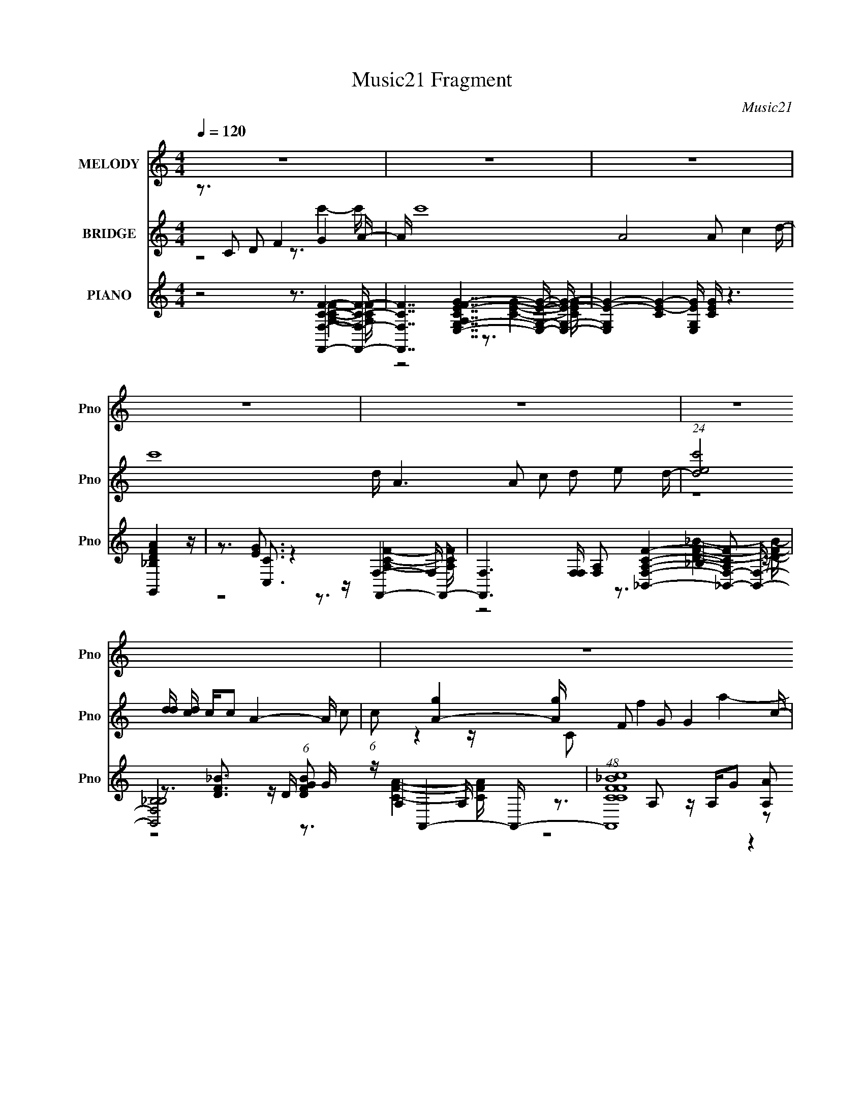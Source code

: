 X:1
T:Music21 Fragment
C:Music21
%%score 1 ( 2 3 ) ( 4 5 6 7 8 9 )
L:1/16
Q:1/4=120
M:4/4
I:linebreak $
K:none
V:1 treble nm="MELODY" snm="Pno"
V:2 treble nm="BRIDGE" snm="Pno"
V:3 treble 
L:1/4
V:4 treble nm="PIANO" snm="Pno"
V:5 treble 
V:6 treble 
V:7 treble 
V:8 treble 
L:1/8
V:9 treble 
L:1/8
V:1
 z16 | z16 | z16 | z16 | z16 | z16 | z16 | z16 | z16 | z16 | z3 c2 d2f2 d2g2a3- | a16- | %12
 ac2a2 g2g2 f2 f4 d- | d f15- | f3 c2 d2 f2 (6:5:1d8 f- | f g15- | g3c2 d2f2 g2 a4- a- | %17
 a7 a4 g4- g- | g3c2 d2f2 d2 g4 a- | a16- | ac2a2 g2g2 f2 f4 d- | d f15- | f3c2 d2f2 d6 f- | %23
 f3 g8- g4- g- | g3c2 d2f2 g2 a4- a- | a7 a4 g4- g- | g3 (3:2:1c4 d2 f4 g4 a- | a a8 a2 c'4 d'- | %28
 d' a6 a2 c'2d'2 e'2d'- | d' (3:2:1e'4 d'3 c'3 c'2 a4- a- | a7 a2 g2 a4 c'- | c'4- c' a4 g2d3f2- | %32
 f7 f2 g2a2 g2g- | gf2f3 f3d2 g4- g- | g3c2 d2 f4 g4 a- | a a8 a2 c'4 d'- | %36
 (6:5:1d'2 a6 a2 c'2 d'2 (3:2:1e'4 d'- | d' e'4 d'3 c'4 c'2 a4- a- | a7 a2 g2 a4 c'- | %39
 c'4- c' a4 g2d3f2- | f7 d2 (3:2:1c4 d4 f- | f3f3 f3a2 g4- g- | gd2d3 f3 g4 f3- | f8- f3 z4 z | %44
 z16 | z16 | z16 | z16 | z16 | z16 | z16 | z16 | z3 c2 d2f2 d2g3a2- | a16- | %54
 a c2 a3 g2 g2 f2 f4 d- | d f15- | f3 c2 d2 f2 (6:5:1d8 f- | f g15- | g4 c2 d2 f2 g2 a4- a- | %59
 a7 a4 g4- g- | g3c2 d2f2 d2 g4 a- | a16- | ac2a2 g2g2 f2 f4 d- | d f15- | f3c2 d2f2 d6 f- | %65
 f3 g8- g4- g- | g3c2 d2f2 g2 a4- a- | a7 a4 g4- g- | g3 (3:2:1c4 d2 f4 g4 a- | a a8 a2 c'4 d'- | %70
 d' a6 a2 c'2d'2 e'2d'- | d' (3:2:1e'4 d'3 c'3 c'2 a4- a- | a7 a2 g2 a4 c'- | %73
 c'4- c' a4- g2 a d4 f- | f7 z f2g2 ag2g- | g f2 f3 f4 d2 g4- g- | g3c2 d2 f4 g4 a- | %77
 a a8 a2 c'4 d'- | d' a6 a2 c'2d'2 e'2d'- | d' e'2 d'3 c'4 c' z a4- a- | a7 a2 g2 a4 c'- | %81
 c'4- c' a4 g2 d4 f- | f7 d2 c2 d4- d | f4 f z2 f3 a2 g4- g- | gd2 z d3f2 g4 f3- | fg2 f8 z4 z | %86
 z3 ^c2 _e2 ^f4 ^g4 _b- | b _b8 b2 ^c'4 _e'- | e' _b6 b2 ^c'2_e'2 f'2e'- | %89
 e' f'2 _e'3 ^c'4 c' z _b4- b- | b4- b _b4 ^g2 b4 ^c'- | c'4- c' _b4 ^g2 _e4 ^f- | %92
 f7 ^f2 ^g2_b2 g2g- | g^f2_e'3 ^c'3f2 ^g4- g- | g z2 ^c2 _e2 ^f4 ^g4 _b- | b _b8 b2 ^c'4 _e'- | %96
 e' _b6 b2 ^c'2_e'2 f'2e'- | e' f'2 _e'3 ^c'4 c' z _b4- b- | b7 _b2 ^g2 b4 ^c'- | %99
 c'4- c' _b4 ^g2_e2^f3- | f7 _e2 ^c2e3 z ^f- | f3^f3 f3_b2^g2 z3 | z _e2 e4 ^f4 ^g4 f- | %103
 f4- f z8 z3 | z7 _e2 ^c2 e4 ^f- | f3^f3 f3 _b4 ^g3- | g16- | g3 z8 z _e2>e2- | e2 ^f7 ^g4 f3- | %109
 f16- | f8- f3 z4 z |] %111
V:2
 z3 C2 D2 F4 G4 A- | A c'16- A8 A2 c4 d- | c'16- d A6 A2 c2 d2 e2 d- | %3
 (24:17:1[c'ed]8[dd]/3 [dc]2/3 c7/3c2 A4- A- | (6:5:1c2 [A-g]4 [gA]4/3 F2 G2 G4 c- | %5
 c [acGA]7A GF D4 F- | F7 c'16- D2 F2 G3 G2- | (24:13:1[c'GG]8[GG]5/3 F3D2 G4- G- | %8
 g16- G4- G F4 F2 E4- E- | g8- E8- g E3 z4 z | z16 | z16 | z16 | z16 | z16 | z16 | z16 | z16 | %18
 z16 | z16 | z16 | z16 | z16 | z16 | z16 | z16 | z16 | z16 | z16 | z16 | z16 | z16 | z16 | z16 | %34
 z16 | z16 | z16 | z16 | z16 | z16 | z16 | z16 | z16 | z16 | z3 f3 (3:2:1e4 z2 (3:2:1d8- | %45
 (3:2:2d4 z8 z8 | z2 f4 z2 f3 z4 z | (48:29:2c16 z8 | (3:2:6z4 f4 e4- e/ z4 _B8- | %49
 (48:29:1B16 f4 (3:2:1c2 c d7 | z8 z4 z c3 | d f3 g a4- a z6 | z16 | z3 e7 z f4- f- | %54
 f2 z c'7 z e4- e- | e8- e2 z f4- f- | f8 z8 | z3 A8 _B4- B- | (24:17:1B8 f6 z2 f4- f- | %59
 f8- f3 e4- e- | e2 z14 | z2 g8 z a4- a- | a4- c'7 a z e4- e- | e3 f8- f z4 | a2 z c'6 z2 f4- f- | %65
 f8- f3 z4 z | z7 d4 c'4- c'- | c'8- c'4- c' z3 | z8 z3 a4- a- | a8- a3 g4- g- | g8- g2 z f4- f- | %71
 f8- f2 z d4- d- | d4 g4 a4 d4- d- | (48:29:1d16 f4 g4- g- | g4- f7 g z2 c'4- c'- | c'8 z7 f- | %76
 f2 z e4 f3 z a4- a- | a8- a3 g4- g- | g8- g2 z f4- f- | (48:41:1f16 d4 g- | g3 a4 c'8- c'- | %81
 c'8- c'2 z6 | z15 _b- | b3a3 z f4 g4- g- | g6 z4 z c'4- c'- | c'4- c' z8 z3 | z16 | z16 | z16 | %89
 z16 | z3 ^f2 z =f z2 ^c z _B4- B- | B3 e6 _B4 z2 ^G4- G- | G3 ^F7 (24:19:1z8 | z8 z3 ^C2 _E2^F- | %94
 F z2 ^F2 ^G2_B3 z2 B4- | B4 (3:2:2z16 ^c2 | z _e z3 f2 (12:11:2z4 e8- | (3:2:2e8 z16 | z16 | %99
 z8 z3 ^c'4- c'- | c'3 _b8- b4- b | z8 z3 ^g4- g- | g12 ^f4- f- | f8 z8 |] %104
V:3
 z2 z3/4 c'- c'/4- | x8 | x8 | (12:11:2z4 c/- | z z/4 C/ f a- a/4- | z7/4 g c'- c'/4- | x8 | %7
 z7/4 f g- g/4- | x8 | x25/4 | x4 | x4 | x4 | x4 | x4 | x4 | x4 | x4 | x4 | x4 | x4 | x4 | x4 | %23
 x4 | x4 | x4 | x4 | x4 | x4 | x4 | x4 | x4 | x4 | x4 | x4 | x4 | x4 | x4 | x4 | x4 | x4 | x4 | %42
 x4 | x4 | z2 c3/4 z z/4 | x4 | (3:2:4z2 e z c2- | x4 | z2 f2- | x23/4 | z15/4 d/4- | %51
 z2 z/4 g3/2 z/4 | x4 | x4 | x4 | x4 | x4 | x4 | x14/3 | x4 | x4 | x4 | x9/2 | z2 z3/4 a- a/4- | %64
 x4 | x4 | x4 | x4 | x4 | x4 | x4 | x4 | x17/4 | x14/3 | x19/4 | x4 | x4 | x4 | x4 | x14/3 | x4 | %81
 x4 | x4 | x4 | x4 | x4 | x4 | x4 | x4 | x4 | z2 z3/4 _e- e/4- | x5 | x49/12 | x4 | x4 | x4 | x4 | %97
 x4 | x4 | x4 | x4 | x4 | x17/4 | x4 |] %104
V:4
 z8 z3 [F,,F,CF]4- [F,,F,CF]- | [F,,F,CF]7 [A,CFE,-G,-E-G-]7 [E,G,EG]- [E,G,EG]- | %2
 [E,G,EG]4- [CEG]4- [E,G,EG] [CEG] z6 [G,,_B,DFA]4 z | z3 [C,C]3 z4 z F,,4- F,,- | %4
 [F,,F,]6 [F,F,] [F,A,]2 [A,CF_B,,F,]4- [_B,,-F,-A,CF]2 [B,,F,]- | %5
 [B,,F,_B,B,]8 (6:5:1[DFBG]2 G/3 z A,,4- A,,- | (48:25:1[A,,CFcCF_B]16 [A,A]2 x2/3 G,,4- G,,- | %7
 [G,,_B,F]8 (24:23:1[D,C,,-C,,-]8 [C,,G,]/3- G,11/3- G, | [C,,C,-C,C,]8 (6:5:1[G,C]2 F x/3 C,, z4 | %9
 [C,-cg-c'-g-c'-]16 C,3 | [gc']2 x6 z3 [F,,F,]4- [F,,F,]- | [F,,F,]16- [CFA]4 [CFA]4 | %12
 [F,,F,]2 x [E,,E,CEG]4 z4 D,4- D,- | [D,CFAA,]15 (24:17:1A,8 | [CFD,]3 D,4 F2 _B z G,,4- G,,- | %15
 (96:49:1[G,,F_B,A,-]32 A, (6:5:1B,2 | [A,G,,]2 (6:5:2[G,,B,F]34/5 z4 _B,,4- B,,- | %17
 [B,,D_B]7 [_BF,] [F,C,-]6 [C,-B,] [B,C,-]7 | (48:25:1[C,Fc]16 [CfF,-F,-]8 G,8 | %19
 [CAF,,-]4 [F,,F,]7- [F,F,,]- [F,,-F,]3 F,,- | %20
 (6:5:1[F,,F,]2 F,/3 z [E,,CEG]3 z (3:2:2C4 z2 D,4- D,- | [A,AfGe]6 (6:5:1D2 [D,-A,-A,]16 D,7 | %22
 z A,2C3 z E z F z _B,,4- B,,- | [DFB_B,-]2 [_B,B,,]3- [B,,-B,B,B,]13 F,16- B,,6 F,6 | %24
 z _B,3 z [B,F] z G2 c7 | [C,FA]8 (24:17:1[CC,,-]8 [C,,-G,]4/3 (12:11:1[G,C,,-]28/11 | %26
 [C,,FC,CG]6 [C,D,,CF]2 [D,,CF] [E,,G] z F,,4- F,,- | %27
 (48:25:1[F,,CCFAC]16 [F,AE,,E,]4[E,,E,]5/3 z2 | [CE,]3 [E,G]5 z c2 D,4- D,- | %29
 [D,EAFA]8 (24:17:1[DGC,-]8 [C,-A,]4/3 [A,C,-]14/3 | %30
 (48:25:1[C,GfeC]16 [CC]2/3 [CA_B,,-]7/3 [_B,,-A,]11/3 [A,B,,-]13/3 | %31
 (48:25:1[B,,DF_BD_B,F]16 [F,GA,,-A,,-]8 B,2 | %32
 (48:25:1[A,,CCFAC]16 [CA,]2/3 [A,cG,,]10/3G,,2/3 (3:2:2G,4 z/ | %33
 (6:5:3[DFB_B,]2 [_B,A,]7 [A,_B]24/17 _B5/3 c2[C,c]3 z C- | %34
 (6:5:1[CD]2 D10/3 z [Ge]2 z G z F,,3 z F,- | (6:5:1[F,A,]2 A,16/3 G2 (3:2:2A4 z2 G,3- | %36
 (12:7:1[G,Cc]4 [CcE,]5/3 [E,CGGc]19/3 x2/3 D,4- D,- | %37
 (48:25:1[D,EGFAFc]16 [A,FAC,-]6 [C,-D]2/3 [DC,-]7/3 | %38
 (3:2:1C,/ x2/3 (3:2:2A8 z C2 A2 _B,,4- B,,- | [B,,CGCF]8 B, (24:23:1[F,A,,-A,,]8 | %40
 [A,A]2 z3 [CG]2 z2 F2 G,,4- G,,- | [G,,A,-A,F,]7 (24:23:1[D,FC,-]8 [C,F,]/3- [F,C,]11/3- F, | %42
 [C,Fc]6 z4 z F,,4- F,,- | [F,,F,A,]8 z C7- | (12:7:1C4 [F,,F,]4 [A,F]3 x5/3 _B,,4- B,,- | %45
 [B,,-_B,B,]16 B,,7 | z (3:2:2_B,8 z8 A,,4- A,,- | (96:53:1[E,A,A,]32 [CE] A,,16- A,,6 | %48
 [CG]3 G2 G,2C z D7 | F [G,,D,]16- G,,7 | (24:19:1[D,GG,]8 [G,G,]2/3 [G,F]4/3[FC]5/3 z C,,4- C,,- | %51
 [C,,C,]16- C,,3 | (3:2:1C,4 x16/3 z3 [F,,F,]4- [F,,F,]- | [F,,F,]16- [CFA]4 [CFA]4 | %54
 [F,,F,]2 x [E,,E,CEG]4 z4 D,4- D,- | [D,CFAA,]15 (24:17:1A,8 | [CFD,]3 D,4 F2 _B z G,,4- G,,- | %57
 (96:61:1[G,,G,_B-]32 [B,F]2 | [BG,]3 [G,F-] F3- F x3 C,4- C,- | %59
 (24:17:1[G,C-C]8 [CC,-]/3 [C,G,]47/3- C,6 | [G,c_b]6 x5 F,4- F,- | %61
 [CAF,,-]4 [F,,F,]7- [F,F,,]- [F,,-F,]3 F,,- | %62
 (6:5:1[F,,F,]2 F,/3 z [E,,CEG]3 z (3:2:2C4 z2 D,4- D,- | [A,AfGe]6 (6:5:1D2 [D,-A,-A,]16 D,7 | %64
 z A,2C3 z E z F z _B,,4- B,,- | [DFB_B,-]2 [_B,B,,]3- [B,,-B,B,B,]13 F,16- B,,6 F,6 | %66
 z _B,3 z [B,F] z G2 c7 | [C,FA]8 (24:17:1[CC,,-]8 [C,,-G,]4/3 (12:11:1[G,C,,-]28/11 | %68
 [C,,FC,CG]6 [C,D,,CF]2 [D,,CF] [E,,G] z F,,4- F,,- | %69
 (48:25:1[F,,CCFAC]16 [F,AE,,E,]4[E,,E,]5/3 z2 | [CE,]3 [E,G]5 z c2 D,4- D,- | %71
 [D,EAFA]8 (24:17:1[DGC,-]8 [C,-A,]4/3 [A,C,-]14/3 | %72
 (48:25:1[C,GfeC]16 [CC]2/3 [CA_B,,-]7/3 [_B,,-A,]11/3 [A,B,,-]13/3 | %73
 (48:25:1[B,,DF_BD_B,F]16 [F,GA,,-A,,-]8 B,2 | %74
 (48:25:1[A,,CCFAC]16 [CA,]2/3 [A,cG,,]10/3G,,2/3 (3:2:2G,4 z/ | %75
 (6:5:3[DFB_B,]2 [_B,A,]7 [A,_B]24/17 _B5/3 c2[C,c]3 z C- | %76
 (6:5:1[CD]2 D10/3 z [Ge]2 z G z F,,3 z F,- | (6:5:1[F,A,]2 A,16/3 G2 (3:2:2A4 z2 G,3- | %78
 (12:7:1[G,Cc]4 [CcE,]5/3 [E,CGGc]19/3 x2/3 D,4- D,- | %79
 (48:25:1[D,EGFAFc]16 [A,FAC,-]6 [C,-D]2/3 [DC,-]7/3 | %80
 (3:2:1C,/ x2/3 (3:2:2A8 z C2 A2 _B,,4- B,,- | [B,,CGCF]8 B, (24:23:1[F,A,,-A,,]8 | %82
 [A,A]2 z3 [CG]2 z2 F2 G,,4- G,,- | [G,,A,-A,F,]7 (24:23:1[D,FC,,-]8 [C,,F,]4/3- F,8/3- F, | %84
 [C,,G,CDEFc]6 [C,C,]3 [C,F,,F,A,CF]3 (3:2:2[F,,F,A,CF] z2 [F,,F,A,]2- | [F,,F,A,] F,4 A,3 z C7- | %86
 (12:7:1[C^F,-]4 [^F,-F,,F,]5/3 [F,,F,F,]7/3 [A,F]3 [F,,F,-]4 [F,-B,CF]5/3 F,- | %87
 [F,^GfG^c]7 [G^cf] f3 [CF,-F,-]6 F3 | [F,^G]2 F C x2 z _e2 f2 _E,4- E,- | %89
 [E,F^F_B^c]8[^cE] [E^f^C,-]6 [B,C,-]7 | %90
 [C,_E^CF^G,^F]6 [^G,^FG,] [G,^C,G,^G^c]3 [CB,,^F,B,]2 [B,,^F,B,]2 [CF_B] z | %91
 z [B,,^F,]7 z ^G z _B,,4- B,,- | %92
 [B,,^C]2 [B,_B,,_B,CF_B]2 [_B,,_B,CF_B] z [B,,B,C^G] z2 [A,,=B]2 ^G,,4- G,,- | %93
 [G,,B,B,^C_E,_E]7 [E,B,^F]4 [G,^C,,^C,^G,C=F_E,,-]4_E,,- | E,, F,,7 z ^G z ^F,,4- F,,- | %95
 [F,,^C^GC_B^F,]8 F,2 x [F,,_B,DF]3 z B, | [F,-_B,^G]4 F, _E2F2 [E,,FG] z _E,,2 (3:2:2_E,4 z/ | %97
 [F,^F,^G]8 [^GF] _B z ^C,4- C, | z (3:2:2E2 z [^F,,^CE_B]4 ^F, z C^c B,,4- B,,- | %99
 (48:25:2[B,,_E^F^cEB]16 [B,^G]2 (3:2:1[^GF,]/ [F,_B,,-B,,-]20/3 | %100
 [B,,^C^G]3 (3:2:1[^C^GB,] B,/3 x _E,4 ^F z ^G,,3 z ^G,- | %101
 G, [EFB_B,]3 z _E z ^F z ^G2 [^C,^F,]4- [C,F,]- | %102
 (24:17:1[C,F,^G,-G,]8 G,/3 z ^f z ^g2 ^F,4- F,- | %103
 [F,_B=B^C]8 (6:5:1[F^G]2 [^GC]/3 C5/3 x4/3 C2^F | z ^G2[^C_B]3 z4 z [B,,B,_E=B]4- [B,,B,EB]- | %105
 [B,,B,EB]7 [F,FB^C,-]7 ^C,2- | (192:119:1[C,^C-]64 [CFG] | ^c'3 C6 g z8 z2 | z14 ^F,,2- | %109
 [B,C^C,-]3 [^C,-FF,,-]13 F,,22- F,,14 | ^G C,16- F,16- (3:2:1F/ _B ^c B2 _e2 f ^f ^g | %111
 (6:5:1F,16 C,8- _b ^c'2 C,4- (3:2:1^f'2 C, (3:2:1z4 |] %112
V:5
 z8 z3 [A,CF]4- [A,CF]- | z8 z3 [CEG]4- [CEG]- | x21 | z3 [EG]3 z4 z F,4- F,- | z8 z3 _B,4 z | %5
 z3 [DF_B]3 z D z3 A,4 A,- | z3 A,2 z A,G2 z2 (3:2:2[DF_B]4 z2 G,- | %7
 z3 (3:2:2D4 z2 G, z3 [G,C]4- [G,C]- x14/3 | z3 G,2 z6 C,4- C,- | z8 z2 (3:2:2f4 z4 x3 | %10
 z8 z3 [A,CF]4 z | x24 | z8 z3 A,4- A,- | z8 z3 [CF]4- [CF]- x14/3 | z3 A,3 z7 A,3- | %15
 z3 A,4 G2 z2 _B,4- B,- x3 | z3 [A,F]4- [A,F] z3 [D_B]4- [DB] | z3 (3:2:2F4 z8 [Fc]4 C- x6 | %18
 z3 G2 z6 [CA]4- [CA]- x25/3 | z4 z C2F z [CA]3 z [CG]2 z | z4 z (3:2:2E,4 z2 c3 z A,3- | %21
 z2 D3 z6 [CC] z4 x44/3 | z3 G2 A, z4 z [DF_B]4- [DFB]- | z3 D z (3:2:4F4 z2 [C_B]4 z2 [CA]3 x30 | %24
 z3 C3 z4 z C,4- C,- | z3 G z3 G, z3 (3:2:2[CEGc]4 z2 C x4/3 | z8 z3 [CFA]4- [CFA] | %27
 z4 z (3:2:2F,4 z4 C4- C- | z3 A,3 z A, z3 [CF]3 z D- | z7 A, z3 [EGc]4 C- x11/3 | %30
 z4 (3:2:2C2 z2 c2 z2 [Ad]2F,3- x10/3 | z3 (3:2:2_B,4 z8 A,3 z A,- x7/3 | %32
 z4 z A,3 z3 [DF_B]4- [DFB]- | z3 D z (3:2:2F4 z4 [Fc]3 z2 | z [Af] z E4 D z d2[Gc]2 C,2 z | %35
 z3 C4 z4 E,4- E,- | z3 G,4 z4 [Cc] z A,3- | z4 D2 z A, z3 [_EGc]3 z C x4/3 | %38
 z3 [F,,C_EG]3 z4 z [DFA]4 _B,- | z3 (3:2:2_B,4 z2 B, z3 (3:2:2[CEA]4 z2 C x2/3 | %40
 z8 z3 [DF_B]4 F,- | z4 z _B,3 z3 [G,CE]3 z2 x11/3 | z8 z3 [CFA]3 z2 | %43
 z7 (3:2:2F,4 z2 [F,,F,]4- [F,,F,]- | z8 z3 [CDF]4- [CDF] | z4 z (3:2:2F4 z2 d z3 [D_B] z2 x7 | %46
 z3 [CF]2 z6 E,4- E,- | z4 z E3 z c z4 z C- x74/3 | z3 E,3 z4 z G,,4- G,,- | z4 z G,6 z2 G,3- x8 | %50
 z8 z3 [G,CDE]4 z | z3 G, z C2F z G2 c4 z x3 | z8 z3 [A,CF]4 z | x24 | z8 z3 A,4- A,- | %55
 z8 z3 [CF]4- [CF]- x14/3 | z3 A,3 z4 z [_B,F]4- [B,F]- | z3 _B,2 D2E2 F7- x19/3 | %58
 z3 c3 z4 z [CF]4 G,- | z3 F2 G z4 z c'2 z3 x35/3 | z8 z3 [CA]4- [CA]- | %61
 z4 z C2F z [CA]3 z [CG]2 z | z4 z (3:2:2E,4 z2 c3 z A,3- | z2 D3 z6 [CC] z4 x44/3 | %64
 z3 G2 A, z4 z [DF_B]4- [DFB]- | z3 D z (3:2:4F4 z2 [C_B]4 z2 [CA]3 x30 | z3 C3 z4 z C,4- C,- | %67
 z3 G z3 G, z3 (3:2:2[CEGc]4 z2 C x4/3 | z8 z3 [CFA]4- [CFA] | z4 z (3:2:2F,4 z4 C4- C- | %70
 z3 B,3 z B, z3 [CF]3 z D- | z7 A, z3 [EGc]4 C- x11/3 | z4 (3:2:2C2 z2 c2 z2 [Ad]2F,3- x10/3 | %73
 z3 (3:2:2_B,4 z8 A,3 z A,- x7/3 | z4 z A,3 z3 [DF_B]4- [DFB]- | z3 D z (3:2:2F4 z4 [Fc]3 z2 | %76
 z [Af] z E4 D z d2[Gc]2 C,2 z | z3 C4 z4 E,4- E,- | z3 G,4 z4 [Cc] z A,3- | %79
 z4 D2 z A, z3 [_EGc]3 z C x4/3 | z3 [F,,C_EG]3 z4 z [DFA]4 _B,- | %81
 z3 (3:2:2_B,4 z2 B, z3 (3:2:2[CEA]4 z2 C x2/3 | z8 z3 [DF_B]4 F,- | z4 z _B,3 z2 C,6- x11/3 | %84
 z8 z3 [F,,CF]2 z [CF] z | z2 [F,,F,A,CF]2 z2 [F,,F,A,CF]2 z3 [F,,F,]4- [F,,F,]- | %86
 z2 _B, z ^C z6 ^f4- f- | z8 z3 [^G_e]4 F- x4 | z ^c4 z6 [_B^f]3 z _E- | z8 z3 [^Gf]2^G,3- x6 | %90
 z8 z3 [_E^FB]2 z3 | z B,3 z B,3 z3 _B,2 z2 B,- | z8 z3 [_E^FB]2_E,3- | z7 F2 z4 z [_B,^C^F] z | %94
 z [^G,^C] z3 F,4 z2 [_B,C^F]3 z C | z3 ^F,2 z8 =F,3- | z8 z3 [_B,^C]4 F,- | %97
 z3 ^C z ^F z4 z [E^G]3 z C | z2 (3:2:4^F2 z2 ^C,4 z4 [_EFB^c]4 B,- | %99
 z3 B,3 z [^F,B,] z2 _B2<[^CF^G]2 z C x | z3 _B, z ^C2[^F,C] z3 [_E^FB]4- [EFB]- | %101
 z3 B,2 z6 [^G,^C]4 z | z3 ^C3 z4 z (3:2:2[^c_b]4 z2 ^F- | z8 z _B3 z4 | z8 z3 [^F,^FB]4- [F,FB]- | %105
 z8 z4 z [^C^F^G]3- | z8 z3 ^c2 z ^g2- x74/3 | x20 | z14 [_B,^C]2- | z4 ^F,12- x36 | x127/3 | %111
 x100/3 |] %112
V:6
 x16 | x16 | x21 | z8 z3 [A,CF]4- [A,CF]- | z8 z3 [DF_B]4- [DFB]- | z8 z3 [CFA]4- [CFA] | %6
 z8 z4 z D,3- | z8 z3 F4- F- x14/3 | z3 [CF]3 z8 z2 | x19 | x16 | x24 | z8 z3 [CFA]4- [CFA] | %13
 x62/3 | z4 z C z8 z _B,- | z8 z4 z F3- x3 | z8 z4 z F,3- | z8 z4 z G,3- x6 | z8 z3 F4- F x25/3 | %19
 z8 z3 F, z4 | z8 z3 (3:2:2[CF]4 z2 D- | z8 z3 F3 z2 x44/3 | z15 F,- | x46 | z8 z3 [CF]3 z C- | %25
 z8 z4 z C,3- x4/3 | z15 F,- | z8 z3 E4- E | z4 z (3:2:2[CG]4 z4 A4 z | z8 z4 z A,3- x11/3 | %30
 z15 _B,- x10/3 | z8 z3 [CFA]4- [CFA] x7/3 | z8 z3 c z3 A,- | z8 z4 z G,2 z | z3 [Af]2 z8 z3 | %35
 z4 z F z4 z [CG]3 z C | z8 z3 [FA]4 D- | z8 z4 z G,3 x4/3 | z4 z (3:2:2F,4 z8 F,3- | %39
 z8 z4 z A,3- x2/3 | z8 z4 z D,3- | x59/3 | x16 | z8 z3 [A,F]4- [A,F]- | x16 | z7 _B2 z7 x7 | %46
 z8 z3 G,3 z2 | z7 G2 z7 x74/3 | z8 z3 _B,4 z | z7 (3:2:2F4 z8 C- x8 | x16 | x19 | x16 | x24 | %54
 z8 z3 [CFA]4- [CFA] | x62/3 | z4 z C z8 z2 | x67/3 | x16 | x83/3 | z8 z3 F4- F | z8 z3 F, z4 | %62
 z8 z3 (3:2:2[CF]4 z2 D- | z8 z3 F3 z2 x44/3 | z15 F,- | x46 | z8 z3 [CF]3 z C- | %67
 z8 z4 z C,3- x4/3 | z15 F,- | z8 z3 E4- E | z4 z (3:2:2[CG]4 z4 A4 z | z8 z4 z A,3- x11/3 | %72
 z15 _B,- x10/3 | z8 z3 [CFA]4- [CFA] x7/3 | z8 z3 c z3 A,- | z8 z4 z G,2 z | z3 [Af]2 z8 z3 | %77
 z4 z F z4 z [CG]3 z C | z8 z3 [FA]4 D- | z8 z4 z G,3 x4/3 | z4 z (3:2:2F,4 z8 F,3- | %81
 z8 z4 z A,3- x2/3 | z8 z4 z D,3- | z8 z2 [G,CE]4 z2 x11/3 | z8 z3 A3 z2 | %85
 z7 F, z3 [A,F]4- [A,F]- | z8 z4 z ^C3- | z8 z4 z ^C3- x4 | z8 z4 z _B,3- | z8 z3 ^f z3 ^C- x6 | %90
 x16 | z [_E^FB]4 z6 [^C=F_B]4 z | z15 ^G,- | x16 | z ^G2 z4 [^C^F] z4 z ^F,3- | x16 | %96
 z8 z3 ^F4- F- | z8 z4 z ^G,3 | z3 ^G z8 z ^F,3- | z8 z4 z _B,3- x | z4 z (3:2:2^c4 z8 _E,2 z | %101
 z8 z3 [^F^c]4- [Fc] | z4 z ^c z7 ^C3- | x16 | x16 | x16 | z12 ^f2 z2 x74/3 | x20 | z15 ^F- | %109
 z6 ^G, z ^C z (3:2:2_E2 z2 ^G z F- x36 | x127/3 | x100/3 |] %112
V:7
 x16 | x16 | x21 | x16 | x16 | x16 | x16 | x62/3 | x16 | x19 | x16 | x24 | x16 | x62/3 | x16 | %15
 x19 | z15 _B,- | x22 | x73/3 | x16 | z8 z3 A3 z2 | z8 z3 A4- A x44/3 | x16 | x46 | z8 z4 z G,3- | %25
 x52/3 | x16 | z8 z3 G4- G- | z8 z3 c z A,3- | x59/3 | x58/3 | x55/3 | x16 | x16 | x16 | x16 | %36
 x16 | x52/3 | x16 | x50/3 | x16 | x59/3 | x16 | x16 | x16 | x23 | z8 z3 [CE]4- [CE]- | x122/3 | %48
 z8 z3 F4- F- | z8 z c2 z4 z x8 | x16 | x19 | x16 | x24 | x16 | x62/3 | x16 | x67/3 | x16 | x83/3 | %60
 x16 | x16 | z8 z3 A3 z2 | z8 z3 A4- A x44/3 | x16 | x46 | z8 z4 z G,3- | x52/3 | x16 | %69
 z8 z3 G4- G- | z8 z3 c z A,3- | x59/3 | x58/3 | x55/3 | x16 | x16 | x16 | x16 | x16 | x52/3 | %80
 x16 | x50/3 | x16 | z8 z2 [DE]4 z2 x11/3 | x16 | z12 ^F,,4- | z15 ^F- | x20 | x16 | x22 | x16 | %91
 x16 | x16 | x16 | x16 | x16 | x16 | x16 | x16 | x17 | x16 | x16 | x16 | x16 | x16 | x16 | x122/3 | %107
 x20 | x16 | z8 z3 F z4 x36 | x127/3 | x100/3 |] %112
V:8
 x8 | x8 | x21/2 | x8 | x8 | x8 | x8 | x31/3 | x8 | x19/2 | x8 | x12 | x8 | x31/3 | x8 | x19/2 | %16
 x8 | x11 | x73/6 | x8 | x8 | x46/3 | x8 | x23 | x8 | x26/3 | x8 | x8 | x8 | x59/6 | x29/3 | %31
 x55/6 | x8 | x8 | x8 | x8 | x8 | x26/3 | x8 | x25/3 | x8 | x59/6 | x8 | x8 | x8 | x23/2 | x8 | %47
 x61/3 | x8 | x12 | x8 | x19/2 | x8 | x12 | x8 | x31/3 | x8 | x67/6 | x8 | x83/6 | x8 | x8 | x8 | %63
 x46/3 | x8 | x23 | x8 | x26/3 | x8 | z4 z3/2 A/ z2 | x8 | x59/6 | x29/3 | x55/6 | x8 | x8 | x8 | %77
 x8 | x8 | x26/3 | x8 | x25/3 | x8 | z4 z3/2 C,2- C,/- x11/6 | x8 | z6 ^F,3/2 z/ | x8 | x10 | x8 | %89
 x11 | x8 | x8 | x8 | x8 | x8 | x8 | x8 | x8 | x8 | x17/2 | x8 | x8 | x8 | x8 | x8 | x8 | x61/3 | %107
 x10 | x8 | x26 | x127/6 | x50/3 |] %112
V:9
 x8 | x8 | x21/2 | x8 | x8 | x8 | x8 | x31/3 | x8 | x19/2 | x8 | x12 | x8 | x31/3 | x8 | x19/2 | %16
 x8 | x11 | x73/6 | x8 | x8 | x46/3 | x8 | x23 | x8 | x26/3 | x8 | x8 | x8 | x59/6 | x29/3 | %31
 x55/6 | x8 | x8 | x8 | x8 | x8 | x26/3 | x8 | x25/3 | x8 | x59/6 | x8 | x8 | x8 | x23/2 | x8 | %47
 x61/3 | x8 | x12 | x8 | x19/2 | x8 | x12 | x8 | x31/3 | x8 | x67/6 | x8 | x83/6 | x8 | x8 | x8 | %63
 x46/3 | x8 | x23 | x8 | x26/3 | x8 | x8 | x8 | x59/6 | x29/3 | x55/6 | x8 | x8 | x8 | x8 | x8 | %79
 x26/3 | x8 | x25/3 | x8 | z4 z3/2 [G,CE]3/2 z x11/6 | x8 | z6 [_B,^C^F]2- | x8 | x10 | x8 | x11 | %90
 x8 | x8 | x8 | x8 | x8 | x8 | x8 | x8 | x8 | x17/2 | x8 | x8 | x8 | x8 | x8 | x8 | x61/3 | x10 | %108
 x8 | x26 | x127/6 | x50/3 |] %112
